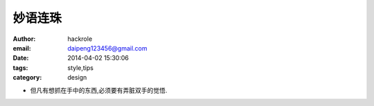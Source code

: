 妙语连珠
========
:author: hackrole
:email: daipeng123456@gmail.com
:date: 2014-04-02 15:30:06
:tags: style,tips
:category: design


+ 但凡有想抓在手中的东西,必须要有弄脏双手的觉悟.
